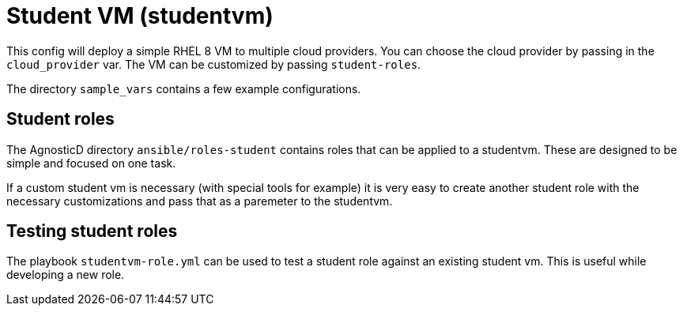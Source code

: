 = Student VM (studentvm)

This config will deploy a simple RHEL 8 VM to multiple cloud providers.
You can choose the cloud provider by passing in the `cloud_provider` var.
The VM can be customized by passing `student-roles`.

The directory `sample_vars` contains a few example configurations.

== Student roles

The AgnosticD directory `ansible/roles-student` contains roles that can be applied to a studentvm. These are designed to be simple and focused on one task.

If a custom student vm is necessary (with special tools for example) it is very easy to create another student role with the necessary customizations and pass that as a paremeter to the studentvm.

== Testing student roles

The playbook `studentvm-role.yml` can be used to test a student role against an existing student vm. This is useful while developing a new role.